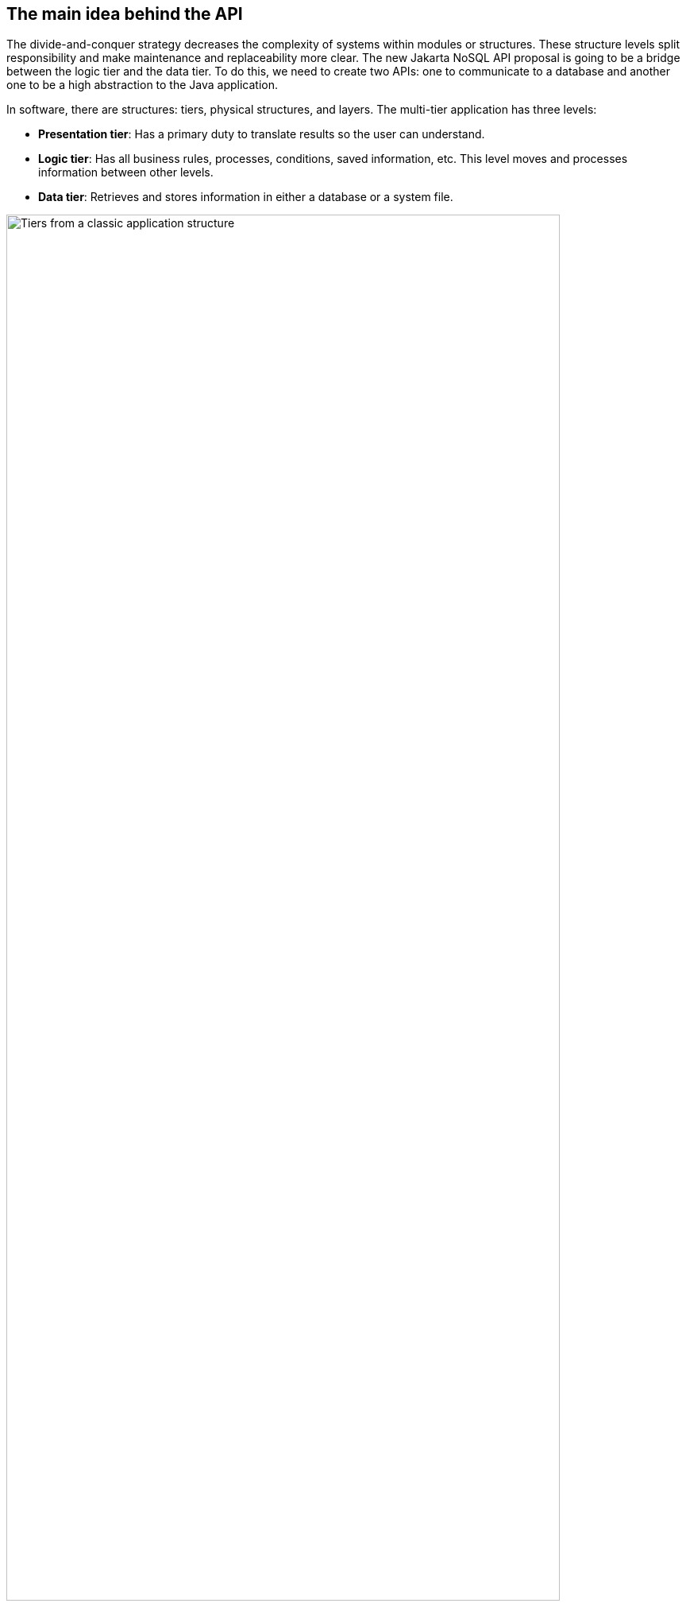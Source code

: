 // Copyright (c) 2019 Otavio Santana and others
//
// This program and the accompanying materials are made available under the
// terms of the Eclipse Public License v. 2.0 which is available at
// http://www.eclipse.org/legal/epl-2.0.
//
// This Source Code may also be made available under the following Secondary
// Licenses when the conditions for such availability set forth in the Eclipse
// Public License v. 2.0 are satisfied: GNU General Public License, version 2
// with the GNU Classpath Exception which is available at
// https://www.gnu.org/software/classpath/license.html.
//
// SPDX-License-Identifier: EPL-2.0 OR GPL-2.0 WITH Classpath-exception-2.0

== The main idea behind the API

The divide-and-conquer strategy decreases the complexity of systems within modules or structures. These structure levels split responsibility and make maintenance and replaceability more clear. The new Jakarta NoSQL API proposal is going to be a bridge between the logic tier and the data tier. To do this, we need to create two APIs: one to communicate to a database and another one to be a high abstraction to the Java application.

In software, there are structures: tiers, physical structures, and layers. The multi-tier application has three levels:

* **Presentation tier**: Has a primary duty to translate results so the user can understand.
* **Logic tier**: Has all business rules, processes, conditions, saved information, etc. This level moves and processes information between other levels.
* **Data tier**: Retrieves and stores information in either a database or a system file.

image::tiers.png[alt=Tiers from a classic application structure, width=90%]

Talking more precisely about the physical layer and the logic to separate responsibilities, there are other layers.

The logic tier, where the application and the business rules stay, has additional layers:

* **Application layer**: The bridge between the view tier and logic tier, e.g. convert an object into either JSON or HTML.
* **Service layer**: The service layer; this can be either a Controller or a Resource.
* **Business Layer**: This is the part of the program that encodes the real-world business or domain rules that determine how data will be created, stored, and changed.
* **Persistence Layer**: This is a layer that provides simplified access to data stored in persistent storage of some kind.

image::logic_tier.png[alt=Logic tier on details, width=300%]

Within a persistence layer, it has its layers: A Data Access Object, DAO. This structure connects business layer and persistence layer. Inside it has an API that does database. Currently, there is a difference between SQL and NoSQL database:

In the relational database, there are two mechanisms under DAO, JDBC, and JPA:


* **JDBC**: a deep layer with a database that has communications, underlying transactions, and is basically a driver to a particular database.
* **JPA**: A high layer that has communication with either JDBC or JPA. This layer has a high mapping to Java; this place has annotations and an EntityManager. In general, a JPA has integrations with other specifications, such as CDI and Bean Validation.

A considerable advantage of this strategy is that one change, either JDBC or JPA, can happen quickly. When you change a database, you need to supersede to a respective driver by a database, and then you're done! The code is ready for a new database change.

.A usual Java application with JPA layer architecture
image::jpa.png[alt=A usual Java application with JPA layer architecture, width=320%]

In a NoSQL database, there isn't a strategy to save code, and there is little impact for change. All APIs are different and don't follow any one standard, so one change to a new database can result in a lot of work.

* The database vendor needs to be worried about the high-level mapping to Java world, and the solution provider needs to be concerned about the low level of communication with a particular database.
* The database vendor needs to “copy” these communication solutions to all Java vendors.
* To a Java developer, there are two lock-in types: If a developer uses an API directly for a change, it loses code. If a developer uses high-level mapping, they lock-in a Java solution because if this high level doesn't have the support to a particular NoSQL database, the developer needs to change to either a Java solution or use a NoSQL API directly.


.A NoSQL Java application that has lock-in to each NoSQL provider
image::nosql_issue.png[alt=A NoSQL Java application that has locking to each NoSQL provider, width=300%]

A wise recommendation might be to use the JPA because once the developer already knows this standard SQL API, they can use the same API for a relational database and apply it to a NoSQL database. Using an API with SQL concepts in NoSQL is the same as using a knife as a spoon; the result is a disaster! Furthermore, the NoSQL world has diversity with several data structures and particular behavior to each provider, and both matter in a software solution. Indeed, the merge strategy to use just one API is still a discussion nowadays.

A good point about using NoSQL as a consequence polyglot persistence is that data storage is about choice. When a database offers gains, it sacrifices other aspects; it is the CAP theorem slamming the door. Hence, an API generic enough to encapsulate all kinds of databases might be useless.

The history between Java and NoSQL has several solutions that can be split by two:

1. NoSQL Drivers
2. Mapper
   * Mapper Agnostic
   * Mapper Specific

The first one is the driver API; this API has a low communication level, such as JDBC to NoSQL. It guarantees full power over the NoSQL database, a semantic closer to a database. However, it requires more code to move it forward to the entity domain the portability is pretty down; therefore, the learning curve.

The Object Mapper lets the developer work in terms of domains, thus it can help a developer follow ethical practices. A mapper may be specific, which means that a mapper is made for a particular database, so the mapper will support all the database features but with the price of a lock-in API. On the other hand, there is the agnostic mapper that uses a generic API to encapsulate the database API, which allows a developer with an API to connect several databases; however, it tends to either not cover numerous features in a database or many databases.

The rapid adoption of NoSQL combined with the vast assortment of implementations has driven a desire to create a set of standardized APIs. In the Java world, this was initially proposed in an effort by Oracle to define a NoSQL API for Java EE 9. The justification for the definition of a new API, separate form JDBC and JPA, was the following:

* JPA was not designed with NoSQL in mind
* A single set of APIs or annotations isn’t adequate for all database types
* JPA over NoSQL implies the inconsistent use of annotations
* The diversity in the NoSQL world matters

Unfortunately, what Oracle proposed for Java EE 9 was not completed when Java EE was donated to the Eclipse Foundation.

To bring innovation under the Jakarta EE umbrella, Jakarta NoSQL was born. The goal of this specification is to ease integration between Java applications and NoSQL databases, with a standard API to work with different types and vendors of NoSQL databases. To achieve this, the spec has two APIs that work like layers, and each layer has a specific goal that can integrate between each and use in isolation:

* **Communication API**: Exactly what JDBC is to SQL. This API has four specializations, one for each type of database (column, document, key-value and graph). The specialties are independent of each other, optional from the point of the database vendor and have their specific TCKs.
* **Mapping API**: This layer is based on Annotations, analogous to JPA and CDI, and preserves integration with other Jakarta EE technologies like Bean Validation and so on.

Jakarta EE NoSQL is the first specification in the Java enterprise. As any Java specification, it analyzes solutions that already exist, checks the history with both success and failure cases, and then goes in a direction that has a lesser number of trade-offs in an API architecture. The divide and conquer method fits well in the layer, communication, mapping, and NoSQL types. Thus, it will provide a straightforward specification, light maintenance; it will define the scope of each API; and it will work better in extensibility once the particular features matter to a NoSQL database.ut CDI events is how easy it creates and add new functionalities without changing the core code that is easy to use bean validation just to listen to an event.

Jakarta EE has a bright future with a significant integration with the community and open source. More transparency, after all, is the most meaningful power of Jakarta. It's not the technology itself, but the heart of the community, therefore, the success is in the hand of each developer.